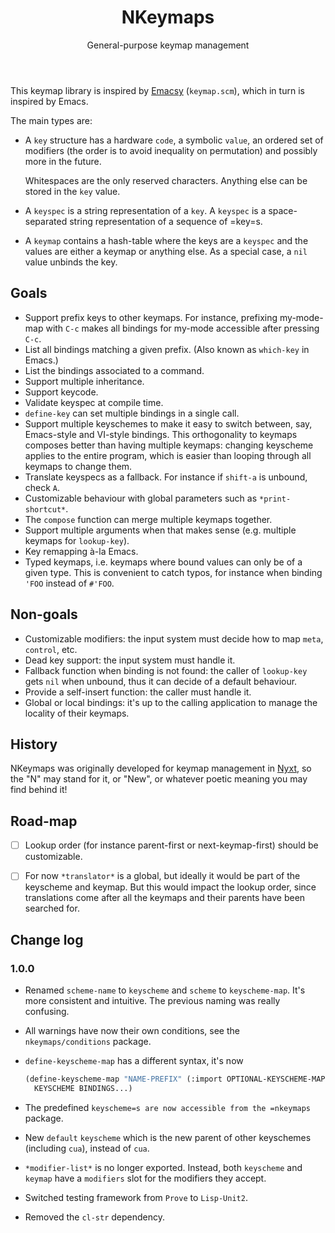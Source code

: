 #+TITLE: NKeymaps
#+SUBTITLE: General-purpose keymap management

This keymap library is inspired by [[https://savannah.nongnu.org/projects/emacsy][Emacsy]] (=keymap.scm=), which in turn is
inspired by Emacs.

The main types are:

- A =key= structure has a hardware =code=, a symbolic =value=, an ordered set of
  modifiers (the order is to avoid inequality on permutation) and possibly more
  in the future.

  Whitespaces are the only reserved characters.  Anything else can be stored in
  the =key= value.

- A =keyspec= is a string representation of a =key=.  A =keyspec= is a
  space-separated string representation of a sequence of =key=s.

- A =keymap= contains a hash-table where the keys are a =keyspec= and the values
  are either a keymap or anything else.  As a special case, a =nil= value
  unbinds the key.

** Goals

- Support prefix keys to other keymaps.  For instance, prefixing my-mode-map
  with =C-c= makes all bindings for my-mode accessible after pressing =C-c=.
- List all bindings matching a given prefix.  (Also known as =which-key= in
  Emacs.)
- List the bindings associated to a command.
- Support multiple inheritance.
- Support keycode.
- Validate keyspec at compile time.
- ~define-key~ can set multiple bindings in a single call.
- Support multiple keyschemes to make it easy to switch between, say, Emacs-style
  and VI-style bindings.  This orthogonality to keymaps composes better than
  having multiple keymaps: changing keyscheme applies to the entire program, which
  is easier than looping through all keymaps to change them.
- Translate keyspecs as a fallback.  For instance if =shift-a= is unbound, check
  =A=.
- Customizable behaviour with global parameters such as ~*print-shortcut*~.
- The ~compose~ function can merge multiple keymaps together.
- Support multiple arguments when that makes sense (e.g. multiple keymaps for
  ~lookup-key~).
- Key remapping à-la Emacs.
- Typed keymaps, i.e. keymaps where bound values can only be of a given type.
  This is convenient to catch typos, for instance when binding ='FOO= instead of
  =#'FOO=.

** Non-goals

- Customizable modifiers: the input system must decide how to map =meta=,
  =control=, etc.
- Dead key support: the input system must handle it.
- Fallback function when binding is not found: the caller of =lookup-key= gets
  =nil= when unbound, thus it can decide of a default behaviour.
- Provide a self-insert function: the caller must handle it.
- Global or local bindings: it's up to the calling application to manage the
  locality of their keymaps.

** History

NKeymaps was originally developed for keymap management in [[https://nyxt.atlas.engineer][Nyxt]], so the "N"
may stand for it, or "New", or whatever poetic meaning you may find behind it!

** Road-map

- [ ] Lookup order (for instance parent-first or next-keymap-first) should be customizable.

- [ ] For now =*translator*= is a global, but ideally it would be part of the
  keyscheme and keymap.  But this would impact the lookup order, since
  translations come after all the keymaps and their parents have been searched for.

** Change log

*** 1.0.0

- Renamed =scheme-name= to =keyscheme= and =scheme= to =keyscheme-map=.
  It's more consistent and intuitive.  The previous naming was really confusing.
- All warnings have now their own conditions, see the =nkeymaps/conditions= package.
- =define-keyscheme-map= has a different syntax, it's now
  #+begin_src lisp
    (define-keyscheme-map "NAME-PREFIX" (:import OPTIONAL-KEYSCHEME-MAP-TO-IMPORT)
      KEYSCHEME BINDINGS...)
  #+end_src
- The predefined =keyscheme=s are now accessible from the =nkeymaps= package.
- New =default= =keyscheme= which is the new parent of other keyschemes
  (including =cua=), instead of =cua=.
- =*modifier-list*= is no longer exported.  Instead, both =keyscheme= and
  =keymap= have a =modifiers= slot for the modifiers they accept.
- Switched testing framework from =Prove= to =Lisp-Unit2=.
- Removed the =cl-str= dependency.
